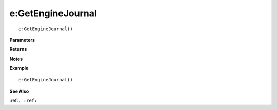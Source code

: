 .. _e_GetEngineJournal:

===================================
e\:GetEngineJournal 
===================================

.. description
    
::

   e:GetEngineJournal()


**Parameters**



**Returns**



**Notes**



**Example**

::

   e:GetEngineJournal()

**See Also**

:ref:``, :ref:`` 

